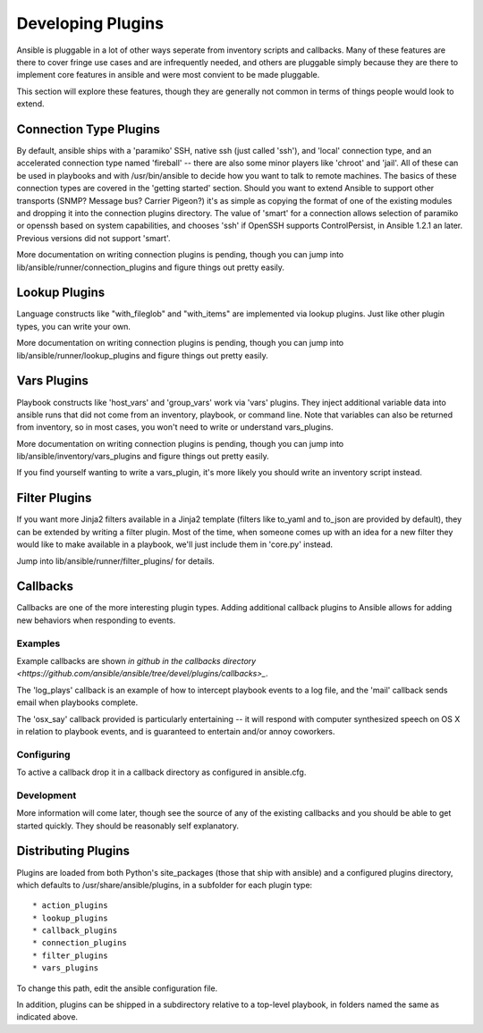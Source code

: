 Developing Plugins
==================

Ansible is pluggable in a lot of other ways seperate from inventory scripts and callbacks.  Many of these features are there to cover
fringe use cases and are infrequently needed, and others are pluggable simply because they are there to implement core features
in ansible and were most convient to be made pluggable.

This section will explore these features, though they are generally not common in terms of things people would look to extend.

.. _developing_connection_type_plugins:

Connection Type Plugins
-----------------------

By default, ansible ships with a 'paramiko' SSH, native ssh (just called 'ssh'), and 'local' connection type, and an accelerated connection type named 'fireball' -- there are also some minor players like 'chroot' and 'jail'.  All of these can be used
in playbooks and with /usr/bin/ansible to decide how you want to talk to remote machines.  The basics of these connection types
are covered in the 'getting started' section.  Should you want to extend Ansible to support other transports (SNMP? Message bus?
Carrier Pigeon?) it's as simple as copying the format of one of the existing modules and dropping it into the connection plugins
directory.   The value of 'smart' for a connection allows selection of paramiko or openssh based on system capabilities, and chooses
'ssh' if OpenSSH supports ControlPersist, in Ansible 1.2.1 an later.  Previous versions did not support 'smart'.

More documentation on writing connection plugins is pending, though you can jump into lib/ansible/runner/connection_plugins and figure
things out pretty easily.

.. _developing_lookup_plugins:

Lookup Plugins
--------------

Language constructs like "with_fileglob" and "with_items" are implemented via lookup plugins.  Just like other plugin types, you can write your own.

More documentation on writing connection plugins is pending, though you can jump into lib/ansible/runner/lookup_plugins and figure
things out pretty easily.

.. _developing_vars_plugins:

Vars Plugins
------------

Playbook constructs like 'host_vars' and 'group_vars' work via 'vars' plugins.  They inject additional variable
data into ansible runs that did not come from an inventory, playbook, or command line.  Note that variables
can also be returned from inventory, so in most cases, you won't need to write or understand vars_plugins.

More documentation on writing connection plugins is pending, though you can jump into lib/ansible/inventory/vars_plugins and figure
things out pretty easily.

If you find yourself wanting to write a vars_plugin, it's more likely you should write an inventory script instead.

.. _developing_filter_plugins:

Filter Plugins
--------------

If you want more Jinja2 filters available in a Jinja2 template (filters like to_yaml and to_json are provided by default), they can be extended by writing a filter plugin.  Most of the time, when someone comes up with an idea for a new filter they would like to make available in a playbook, we'll just include them in 'core.py' instead.  

Jump into lib/ansible/runner/filter_plugins/ for details.

.. _developing_callbacks:

Callbacks
---------

Callbacks are one of the more interesting plugin types.  Adding additional callback plugins to Ansible allows for adding new behaviors when responding to events.

.. _callback_examples:

Examples
++++++++

Example callbacks are shown `in github in the callbacks directory <https://github.com/ansible/ansible/tree/devel/plugins/callbacks>_`.

The 'log_plays' callback is an example of how to intercept playbook events to a log file, and the 'mail' callback sends email
when playbooks complete.

The 'osx_say' callback provided is particularly entertaining -- it will respond with computer synthesized speech on OS X in relation
to playbook events, and is guaranteed to entertain and/or annoy coworkers.

.. _configuring_callbacks:

Configuring
+++++++++++

To active a callback drop it in a callback directory as configured in ansible.cfg.

.. _callback_development:

Development
+++++++++++

More information will come later, though see the source of any of the existing callbacks and you should be able to get started quickly.  
They should be reasonably self explanatory.

.. _distributing_plugins:

Distributing Plugins
--------------------

Plugins are loaded from both Python's site_packages (those that ship with ansible) and a configured plugins directory, which defaults
to /usr/share/ansible/plugins, in a subfolder for each plugin type::

    * action_plugins
    * lookup_plugins
    * callback_plugins
    * connection_plugins
    * filter_plugins
    * vars_plugins

To change this path, edit the ansible configuration file.

In addition, plugins can be shipped in a subdirectory relative to a top-level playbook, in folders named the same as indicated above.

.. seealso::

   :doc:`modules`
       List of built-in modules
   `Mailing List <http://groups.google.com/group/ansible-project>`_
       Questions? Help? Ideas?  Stop by the list on Google Groups
   `irc.freenode.net <http://irc.freenode.net>`_
       #ansible IRC chat channel

